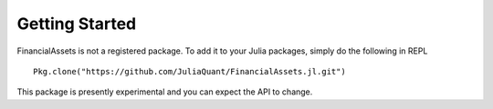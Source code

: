 Getting Started
===============

FinancialAssets is not a registered package. To add it to your Julia packages, simply do the following in 
REPL ::

    Pkg.clone("https://github.com/JuliaQuant/FinancialAssets.jl.git")

This package is presently experimental and you can expect the API to change.
